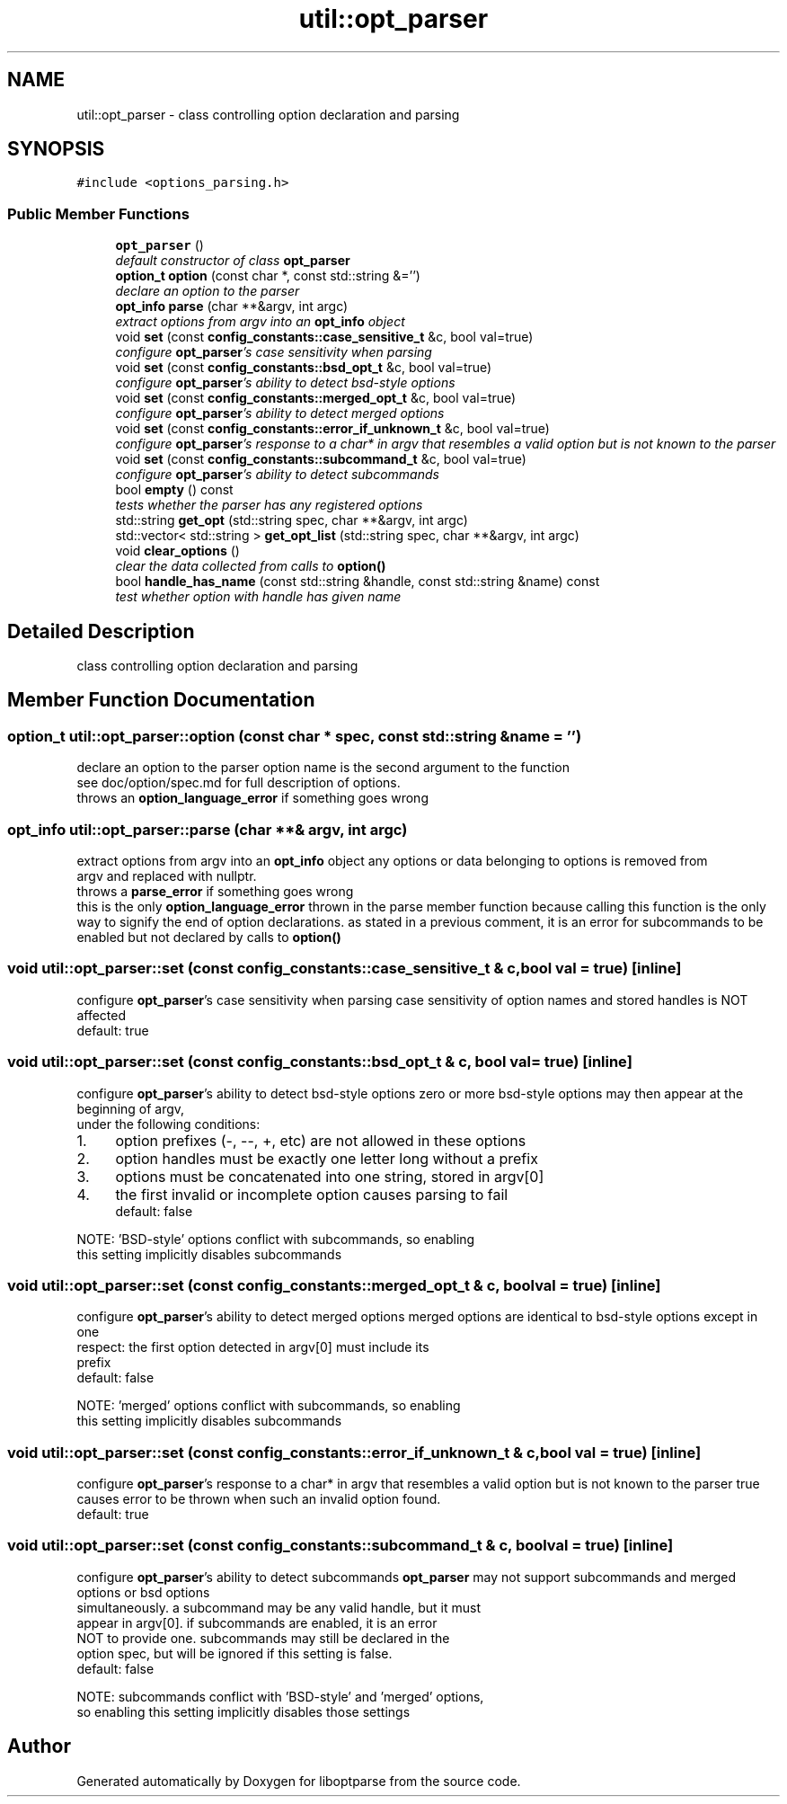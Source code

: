 .TH "util::opt_parser" 3 "Sat Mar 17 2018" "Version 0.3.2-0" "liboptparse" \" -*- nroff -*-
.ad l
.nh
.SH NAME
util::opt_parser \- class controlling option declaration and parsing  

.SH SYNOPSIS
.br
.PP
.PP
\fC#include <options_parsing\&.h>\fP
.SS "Public Member Functions"

.in +1c
.ti -1c
.RI "\fBopt_parser\fP ()"
.br
.RI "\fIdefault constructor of class \fBopt_parser\fP \fP"
.ti -1c
.RI "\fBoption_t\fP \fBoption\fP (const char *, const std::string &='')"
.br
.RI "\fIdeclare an option to the parser \fP"
.ti -1c
.RI "\fBopt_info\fP \fBparse\fP (char **&argv, int argc)"
.br
.RI "\fIextract options from argv into an \fBopt_info\fP object \fP"
.ti -1c
.RI "void \fBset\fP (const \fBconfig_constants::case_sensitive_t\fP &c, bool val=true)"
.br
.RI "\fIconfigure \fBopt_parser\fP's case sensitivity when parsing \fP"
.ti -1c
.RI "void \fBset\fP (const \fBconfig_constants::bsd_opt_t\fP &c, bool val=true)"
.br
.RI "\fIconfigure \fBopt_parser\fP's ability to detect bsd-style options \fP"
.ti -1c
.RI "void \fBset\fP (const \fBconfig_constants::merged_opt_t\fP &c, bool val=true)"
.br
.RI "\fIconfigure \fBopt_parser\fP's ability to detect merged options \fP"
.ti -1c
.RI "void \fBset\fP (const \fBconfig_constants::error_if_unknown_t\fP &c, bool val=true)"
.br
.RI "\fIconfigure \fBopt_parser\fP's response to a char* in argv that resembles a valid option but is not known to the parser \fP"
.ti -1c
.RI "void \fBset\fP (const \fBconfig_constants::subcommand_t\fP &c, bool val=true)"
.br
.RI "\fIconfigure \fBopt_parser\fP's ability to detect subcommands \fP"
.ti -1c
.RI "bool \fBempty\fP () const "
.br
.RI "\fItests whether the parser has any registered options \fP"
.ti -1c
.RI "std::string \fBget_opt\fP (std::string spec, char **&argv, int argc)"
.br
.ti -1c
.RI "std::vector< std::string > \fBget_opt_list\fP (std::string spec, char **&argv, int argc)"
.br
.ti -1c
.RI "void \fBclear_options\fP ()"
.br
.RI "\fIclear the data collected from calls to \fBoption()\fP \fP"
.ti -1c
.RI "bool \fBhandle_has_name\fP (const std::string &handle, const std::string &name) const "
.br
.RI "\fItest whether option with handle has given name \fP"
.in -1c
.SH "Detailed Description"
.PP 
class controlling option declaration and parsing 
.SH "Member Function Documentation"
.PP 
.SS "\fBoption_t\fP util::opt_parser::option (const char * spec, const std::string & name = \fC''\fP)"

.PP
declare an option to the parser option name is the second argument to the function 
.br
 see doc/option/spec\&.md for full description of options\&. 
.br
 throws an \fBoption_language_error\fP if something goes wrong 
.br
 
.SS "\fBopt_info\fP util::opt_parser::parse (char **& argv, int argc)"

.PP
extract options from argv into an \fBopt_info\fP object any options or data belonging to options is removed from 
.br
 argv and replaced with nullptr\&. 
.br
 throws a \fBparse_error\fP if something goes wrong 
.br
 this is the only \fBoption_language_error\fP thrown in the parse member function because calling this function is the only way to signify the end of option declarations\&. as stated in a previous comment, it is an error for subcommands to be enabled but not declared by calls to \fBoption()\fP
.SS "void util::opt_parser::set (const \fBconfig_constants::case_sensitive_t\fP & c, bool val = \fCtrue\fP)\fC [inline]\fP"

.PP
configure \fBopt_parser\fP's case sensitivity when parsing case sensitivity of option names and stored handles is NOT affected 
.br
 default: true 
.br
 
.SS "void util::opt_parser::set (const \fBconfig_constants::bsd_opt_t\fP & c, bool val = \fCtrue\fP)\fC [inline]\fP"

.PP
configure \fBopt_parser\fP's ability to detect bsd-style options zero or more bsd-style options may then appear at the beginning of argv, 
.br
 under the following conditions: 
.br
.IP "1." 4
option prefixes (-, --, +, etc) are not allowed in these options 
.br

.IP "2." 4
option handles must be exactly one letter long without a prefix 
.br

.IP "3." 4
options must be concatenated into one string, stored in argv[0] 
.br

.IP "4." 4
the first invalid or incomplete option causes parsing to fail 
.br
 default: false 
.br

.PP
.PP
NOTE: 'BSD-style' options conflict with subcommands, so enabling 
.br
 this setting implicitly disables subcommands 
.br
 
.SS "void util::opt_parser::set (const \fBconfig_constants::merged_opt_t\fP & c, bool val = \fCtrue\fP)\fC [inline]\fP"

.PP
configure \fBopt_parser\fP's ability to detect merged options merged options are identical to bsd-style options except in one 
.br
 respect: the first option detected in argv[0] must include its 
.br
 prefix 
.br
 default: false 
.br
.PP
NOTE: 'merged' options conflict with subcommands, so enabling 
.br
 this setting implicitly disables subcommands 
.br
 
.SS "void util::opt_parser::set (const \fBconfig_constants::error_if_unknown_t\fP & c, bool val = \fCtrue\fP)\fC [inline]\fP"

.PP
configure \fBopt_parser\fP's response to a char* in argv that resembles a valid option but is not known to the parser true causes error to be thrown when such an invalid option found\&. 
.br
 default: true 
.br
 
.SS "void util::opt_parser::set (const \fBconfig_constants::subcommand_t\fP & c, bool val = \fCtrue\fP)\fC [inline]\fP"

.PP
configure \fBopt_parser\fP's ability to detect subcommands \fBopt_parser\fP may not support subcommands and merged options or bsd options 
.br
 simultaneously\&. a subcommand may be any valid handle, but it must 
.br
 appear in argv[0]\&. if subcommands are enabled, it is an error 
.br
 NOT to provide one\&. subcommands may still be declared in the 
.br
 option spec, but will be ignored if this setting is false\&. 
.br
 default: false 
.br
.PP
NOTE: subcommands conflict with 'BSD-style' and 'merged' options, 
.br
 so enabling this setting implicitly disables those settings 
.br
 

.SH "Author"
.PP 
Generated automatically by Doxygen for liboptparse from the source code\&.
